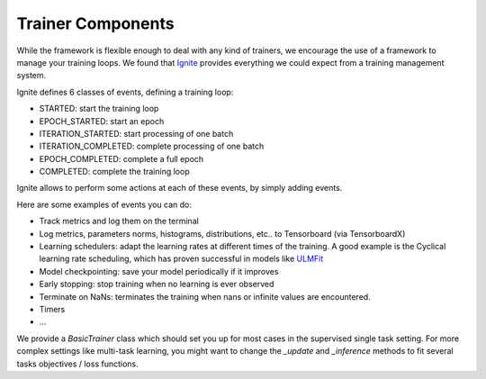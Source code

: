 Trainer Components
===================

While the framework is flexible enough to deal with any kind of trainers, we encourage the use of a framework to manage
your training loops. We found that `Ignite <https://pytorch.org/ignite/>`_ provides everything we could expect from
a training management system.

Ignite defines 6 classes of events, defining a training loop:

- STARTED: start the training loop
- EPOCH_STARTED: start an epoch
- ITERATION_STARTED: start processing of one batch
- ITERATION_COMPLETED: complete processing of one batch
- EPOCH_COMPLETED: complete a full epoch
- COMPLETED: complete the training loop

Ignite allows to perform some actions at each of these events, by simply adding events.

Here are some examples of events you can do:

- Track metrics and log them on the terminal

- Log metrics, parameters norms, histograms, distributions, etc.. to Tensorboard (via TensorboardX)

- Learning schedulers: adapt the learning rates at different times of the training. A good example is the Cyclical learning rate scheduling, which has proven successful in models like `ULMFit <https://arxiv.org/abs/1801.06146>`_

- Model checkpointing: save your model periodically if it improves

- Early stopping: stop training when no learning is ever observed

- Terminate on NaNs: terminates the training when nans or infinite values are encountered.

- Timers

- ...

We provide a `BasicTrainer` class which should set you up for most cases in the supervised single task setting.
For more complex settings like multi-task learning, you might want to change the `_update` and `_inference` methods
to fit several tasks objectives / loss functions.


